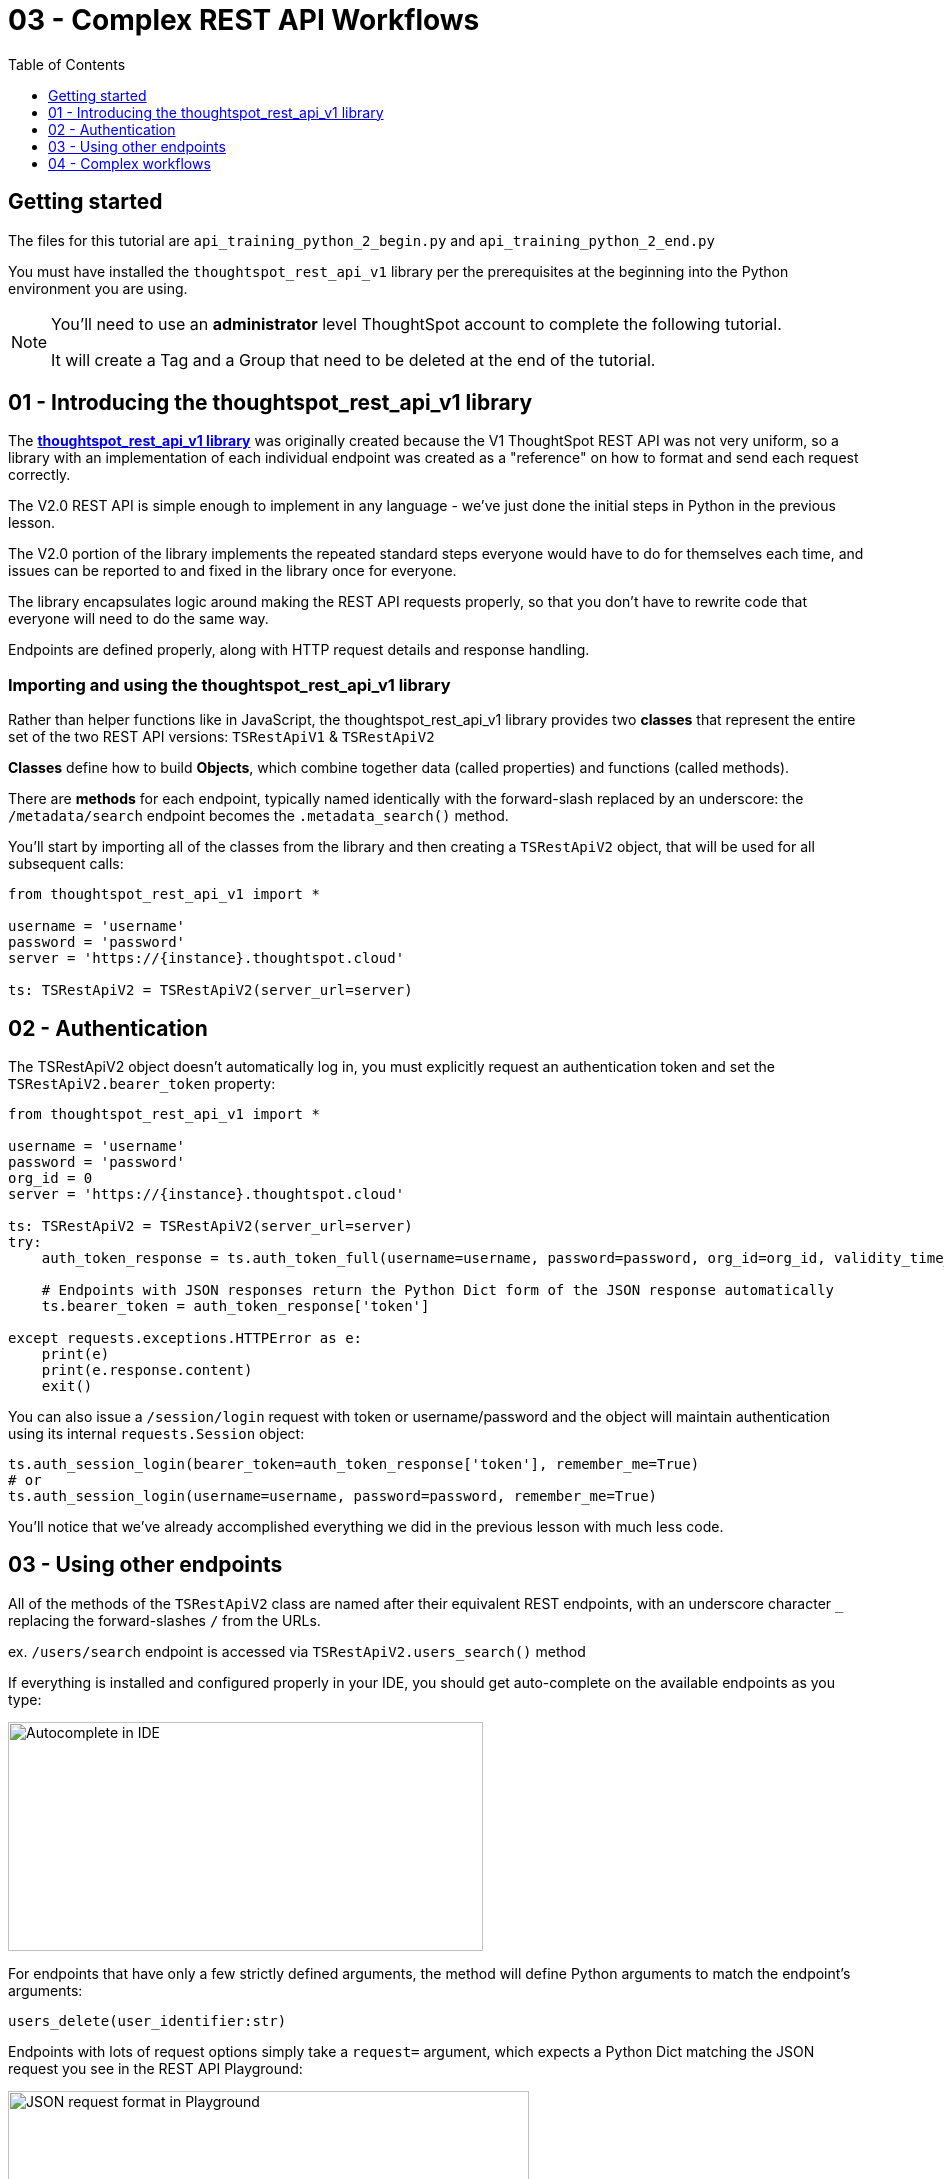 = 03 - Complex REST API Workflows
:page-pageid: rest-api_lesson-03
:description: Complex REST API Workflows
:toc: true
:toclevels: 1

== Getting started
The files for this tutorial are `api_training_python_2_begin.py` and `api_training_python_2_end.py`

You must have installed the `thoughtspot_rest_api_v1` library per the prerequisites at the beginning into the Python environment you are using.

[NOTE]
====
You'll need to use an *administrator* level ThoughtSpot account to complete the following tutorial. 

It will create a Tag and a Group that need to be deleted at the end of the tutorial.
====

== 01 - Introducing the thoughtspot_rest_api_v1 library
The *link:https://github.com/thoughtspot/thoughtspot_rest_api_v1_python[thoughtspot_rest_api_v1 library]* was originally created because the V1 ThoughtSpot REST API was not very uniform, so a library with an implementation of each individual endpoint was created as a "reference" on how to format and send each request correctly.

The V2.0 REST API  is simple enough to implement in any language - we’ve just done the initial steps in Python in the previous lesson.

The V2.0 portion of the library implements the repeated standard steps everyone would have to do for themselves each time,  and issues can be reported to and fixed in the library once for everyone.

The library encapsulates logic around making the REST API requests properly, so that you don’t have to rewrite code that everyone will need to do the same way. 

Endpoints are defined properly, along with HTTP request details and response handling. 

=== Importing and using the thoughtspot_rest_api_v1 library
Rather than helper functions like in JavaScript, the thoughtspot_rest_api_v1 library provides two *classes* that represent the entire set of the two REST API versions: `TSRestApiV1` & `TSRestApiV2`

*Classes* define how to build *Objects*, which combine together data (called properties) and functions (called methods).

There are *methods* for each endpoint, typically named identically with the forward-slash replaced by an underscore: the `/metadata/search` endpoint becomes the `.metadata_search()` method.

You'll start by importing all of the classes from the library and then creating a `TSRestApiV2` object, that will be used for all subsequent calls:

[,python]
----
from thoughtspot_rest_api_v1 import *

username = 'username'  
password = 'password'  
server = 'https://{instance}.thoughtspot.cloud'         

ts: TSRestApiV2 = TSRestApiV2(server_url=server)
----

== 02 - Authentication
The TSRestApiV2 object doesn’t automatically log in, you must explicitly request an authentication token and set the `TSRestApiV2.bearer_token` property:

[,python]
----
from thoughtspot_rest_api_v1 import *

username = 'username'  
password = 'password'
org_id = 0
server = 'https://{instance}.thoughtspot.cloud'    

ts: TSRestApiV2 = TSRestApiV2(server_url=server)
try:
    auth_token_response = ts.auth_token_full(username=username, password=password, org_id=org_id, validity_time_in_sec=36000)
    
    # Endpoints with JSON responses return the Python Dict form of the JSON response automatically 
    ts.bearer_token = auth_token_response['token']

except requests.exceptions.HTTPError as e:
    print(e)
    print(e.response.content)
    exit()
----

You can also issue a `/session/login` request with token or username/password and the object will maintain authentication using its internal `requests.Session` object:

[,python]
----
ts.auth_session_login(bearer_token=auth_token_response['token'], remember_me=True)
# or
ts.auth_session_login(username=username, password=password, remember_me=True)
----

You'll notice that we've already accomplished everything we did in the previous lesson with much less code. 

== 03 - Using other endpoints

All of the methods of the `TSRestApiV2` class are named after their equivalent REST endpoints, with an underscore character `_` replacing the forward-slashes `/` from the URLs.

ex. `/users/search` endpoint is accessed via `TSRestApiV2.users_search()` method

If everything is installed and configured properly in your IDE, you should get auto-complete on the available endpoints as you type:

image:images/tutorials/rest-api/autocomplete-in-ide.png[Autocomplete in IDE, width=475, height=229]

For endpoints that have only a few strictly defined arguments, the method will define Python arguments to match the endpoint’s arguments:

`users_delete(user_identifier:str)`


Endpoints with lots of request options simply take a `request=` argument, which expects a Python Dict matching the JSON request you see in the REST API Playground:

image:images/tutorials/rest-api/json-request-format.png[JSON request format in Playground, width=521, height=445]

[,python]
----
# Get all Users with a particular privilege
search_request = {
  "record_offset": 0,
  "record_size": 10,
  "include_favorite_metadata": False,  # make sure to upper-case booleans
  "privileges": [
    "DATADOWNLOADING"
  ]
}
try:
    users = ts.users_search(request=search_request)
except requests.exceptions.HTTPError as e:
    print(e)
    print(e.response.content)
    exit()
for u in users:
    # get details of each table and do further actions
    user_guid = u['id']
----

== 04 - Complex workflows
The real reason to use the library is to allow quickly combining together the results of multiple requests into complex and flexible workflows.

We'll walk through the process of determing the steps for a sample task, then code out the necessary steps.

Our example task: *Find all Liveboards and Answers with a name that includes '(Sample)', add a tag called 'Tutorial Test' to those items, then give read-only access to a 'Tutorial Test' group*

=== Define steps
It’s always easiest to program by establishing the exact requirements, what those requirements amount to in logical steps, then start writing the code to match. 

Let’s split into discrete steps:

1. Find all Liveboards and Answers with a name that includes '(Sample)'
2. Add a tag called 'Tutorial Test' to all of the items
3. Give read-only access to a 'Tutorial Test' group

Create comments in your code file to help structure your thinking:
[,python]
----
# 1. Find all Liveboards and Answers with a name that includes '(Sample)'

# 2. Add a tag to each item called 'Tutorial Test'

# 3. Give read-only access to a 'Tutorial Test' group
----

Even this basic step opens up new questions as to what our exact requirements are:

[,python]
----
# 1. Find all Liveboards and Answers with a name that includes '(Sample)'

# Get all of the items with name including '(Sample)'
#  Is this a case-sensitive or insensitive operation? Are we finding anywhere in the name or just at start or end?

# 2. Add a tag to each item called 'Tutorial Test'

# Get the ID of the tag called 'Tutorial Test'
#   What if there is no tag called 'Tutorial Test'?

# Assign Tag to each item

# 3. Give read-only access to a 'Tutorial Test' group

# Get the ID of the group called 'Tutorial Test'
#  Is 'Tutorial Test' the name or the display_name property? 
#  What if there is no group called 'Tutorial Test'?
----

=== Find and test endpoints in the REST API V2.0 Playground
As we've seen in the previous lessons, the REST API V2.0 Playground is the documentation for the requests and their responses, as well as an interactive system that allows you to run the commands.

[NOTE]
====
Don't press `TRY IT OUT` on anything but `/search` endpoints - the Playground is fully live.
====

The first of our tasks is:

[,python]
----
# 1. Find all Liveboards and Answers with a name that includes '(Sample)'

# Get all of the items with name including '(Sample)'
#  Is this a case-sensitive or insensitive operation? Are we finding anywhere in the name or just at start or end?
----

Information about the objects in the system lives under the `Metadata` heading within the Playground. Endpoints labeled `Search` are `GET` methods that query information without causing any changes.

`/metadata/search` has many different xref:rest-api-v2-metadata-search.adoc[request parameters] available to help filter and select all of the necessary information.

The `metadata` key takes an array of `Metadata List Items`, which can have a `name_pattern` argument along with `type`. Note that it says "match the *case-insensitive name* of the metadata object" - if this matters, you'll need additional code to inspect the result set from the API.

The second task is:

[,python]
----
# 2. Add a tag to each item called 'Tutorial Test'

# Get the ID of the tag called 'Tutorial Test'
#   What if there is no tag called 'Tutorial Test'?
----

`Tags` have their own section in the Playground - `/tags/search` will help us find a tag by a particular name.

Look at the description of `tag_identifier` parameter of the request: "Name or Id of the tag". Almost every `_identifier` argument within the API works this way - it can take an object's *GUID* or the *name* property.

Our comments remind us to consider the situation where the `Tutorial Test` tag does not exist.

The `/tags/create` endpoint is available, with the only required option being the `name` property.

Lastly, we want to assign the tag to the items from the `/metadata/search` request, minus any additional filtering we do.

Looking at the `Assign Tag` endpoint:

image:images/tutorials/rest-api/assign-tag-request.png[Autocomplete in IDE, width=446, height=471]

There are two sections, `metadata` which is an *Array* of *Objects each with an `identifier` key and then a `tag_identifiers` Array of strings.



'''

xref:rest-api_lesson-02.adoc[< Back: 02 - Simple Python Implementation of V2.0 REST API]| xref:rest-api_lesson-04.adoc[Next: 04 - Browser JavaScript REST API implementation >]
